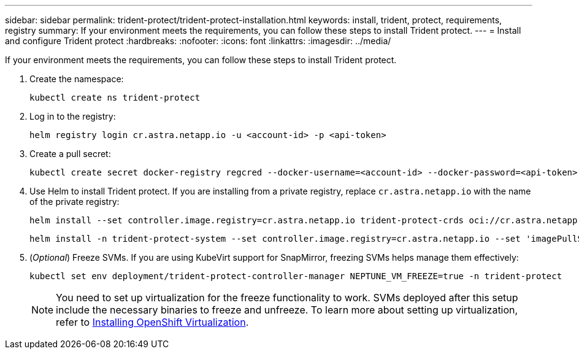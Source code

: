 ---
sidebar: sidebar
permalink: trident-protect/trident-protect-installation.html
keywords: install, trident, protect, requirements, registry
summary: If your environment meets the requirements, you can follow these steps to install Trident protect.
---
= Install and configure Trident protect
:hardbreaks:
:nofooter:
:icons: font
:linkattrs:
:imagesdir: ../media/

[.lead]
If your environment meets the requirements, you can follow these steps to install Trident protect.

. Create the namespace:
+
[source,console]
----
kubectl create ns trident-protect
----
. Log in to the registry:
+
[source,console]
----
helm registry login cr.astra.netapp.io -u <account-id> -p <api-token>
----
. Create a pull secret:
+
[source,console]
----
kubectl create secret docker-registry regcred --docker-username=<account-id> --docker-password=<api-token> -n trident-protect --docker-server= cr.astra.netapp.io
----
. Use Helm to install Trident protect. If you are installing from a private registry, replace `cr.astra.netapp.io` with the name of the private registry:
+
[source,console]
----
helm install --set controller.image.registry=cr.astra.netapp.io trident-protect-crds oci://cr.astra.netapp.io/trident-protect-crds --version 24.10.0
----
+
[source,console]
----
helm install -n trident-protect-system --set controller.image.registry=cr.astra.netapp.io --set 'imagePullSecrets[0].name=regcred' trident-protect --set clusterName=production1 oci://cr.astra.netapp.io/trident-protect --version 24.11.0
----
. (_Optional_) Freeze SVMs. If you are using KubeVirt support for SnapMirror, freezing SVMs helps manage them effectively:
+
[source,console]
----
kubectl set env deployment/trident-protect-controller-manager NEPTUNE_VM_FREEZE=true -n trident-protect
----
+
NOTE: You need to set up virtualization for the freeze functionality to work. SVMs deployed after this setup include the necessary binaries to freeze and unfreeze. To learn more about setting up virtualization, refer to link:https://docs.openshift.com/container-platform/4.16/virt/install/installing-virt.html[Installing OpenShift Virtualization^].
----
